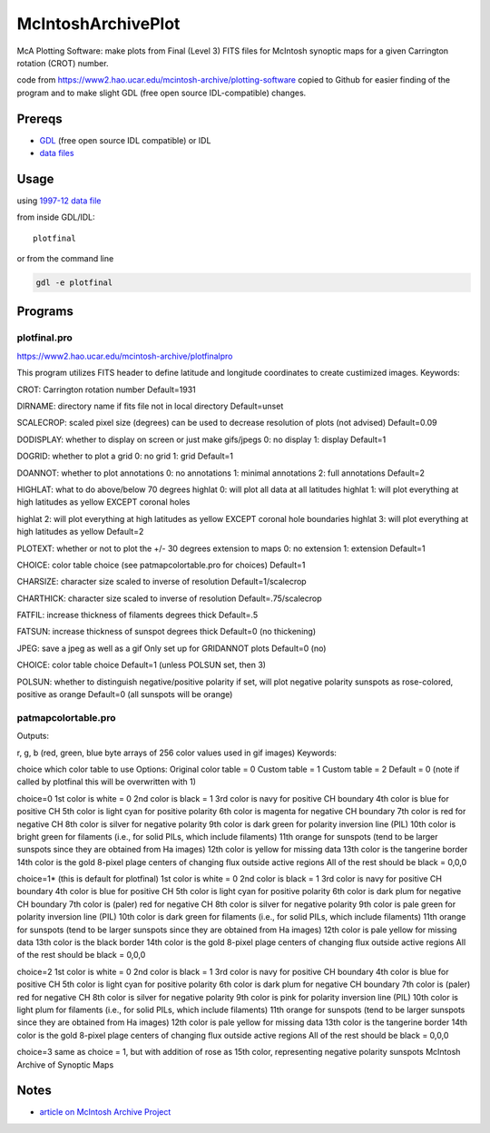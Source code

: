 ===================
McIntoshArchivePlot
===================

McA Plotting Software: make plots from Final (Level 3) FITS files for McIntosh synoptic maps for a given Carrington rotation (CROT) number.
 
code from https://www2.hao.ucar.edu/mcintosh-archive/plotting-software
copied to Github for easier finding of the program and to make slight GDL (free open source IDL-compatible) changes.
 
 
Prereqs
=======

* `GDL <https://www.scivision.co/compiling-gdl-gnudatalanguage-on-ubuntu/>`_ (free open source IDL compatible) or IDL
* `data files <https://www.ngdc.noaa.gov/stp/space-weather/solar-data/solar-imagery/composites/synoptic-maps/mc-intosh/ptmc_level3/ptmc_level3_fits/>`_

 
Usage
=====

using `1997-12 data file <https://www.ngdc.noaa.gov/stp/space-weather/solar-data/solar-imagery/composites/synoptic-maps/mc-intosh/ptmc_level3/ptmc_level3_fits/ptmc_compo_sm_19971226_040108_cr1931_l3.fits.gz>`_

from inside GDL/IDL::

    plotfinal


or from the command line

.. code:: bash

    gdl -e plotfinal

 
Programs
========
 

plotfinal.pro
-------------

https://www2.hao.ucar.edu/mcintosh-archive/plotfinalpro

This program utilizes FITS header to define latitude and longitude coordinates to create custimized images.
Keywords:

CROT: Carrington rotation number
Default=1931

DIRNAME: directory name if fits file not in local directory
Default=unset

SCALECROP: scaled pixel size (degrees)
can be used to decrease resolution of plots (not advised)
Default=0.09

DODISPLAY: whether to display on screen or just make gifs/jpegs
0: no display
1: display
Default=1

DOGRID: whether to plot a grid
0: no grid
1: grid
Default=1

DOANNOT: whether to plot annotations
0: no annotations
1: minimal annotations
2: full annotations
Default=2

HIGHLAT: what to do above/below 70 degrees
highlat 0: will plot all data at all latitudes
highlat 1: will plot everything at high latitudes as yellow EXCEPT coronal holes

highlat 2: will plot everything at high latitudes as yellow
EXCEPT coronal hole boundaries
highlat 3: will plot everything at high latitudes as yellow
Default=2

PLOTEXT: whether or not to plot the +/- 30 degrees extension to maps
0: no extension
1: extension
Default=1

CHOICE: color table choice (see patmapcolortable.pro for choices)
Default=1

CHARSIZE: character size scaled to inverse of resolution
Default=1/scalecrop

CHARTHICK: character size scaled to inverse of resolution
Default=.75/scalecrop

FATFIL: increase thickness of filaments degrees thick
Default=.5

FATSUN: increase thickness of sunspot
degrees thick
Default=0 (no thickening)

JPEG: save a jpeg as well as a gif
Only set up for GRIDANNOT plots
Default=0 (no)

CHOICE:
color table choice
Default=1 (unless POLSUN set, then 3)

POLSUN:
whether to distinguish negative/positive polarity
if set, will plot negative polarity sunspots as rose-colored, positive as orange
Default=0 (all sunspots will be orange)




patmapcolortable.pro
--------------------

Outputs:

r, g, b (red, green, blue byte arrays of 256 color values used in gif images)
Keywords:

choice which color table to use
Options: Original color table = 0
Custom table = 1
Custom table = 2
Default = 0 (note if called by plotfinal this will be overwritten with 1)

choice=0
1st color is white = 0
2nd color is black = 1
3rd color is navy for positive CH boundary
4th color is blue for positive CH
5th color is light cyan for positive polarity
6th color is magenta for negative CH boundary
7th color is red for negative CH
8th color is silver for negative polarity
9th color is dark green for polarity inversion line (PIL)
10th color is bright green for filaments (i.e., for solid PILs, which include filaments)
11th orange for sunspots (tend to be larger sunspots since they are obtained from Ha images)
12th color is yellow for missing data
13th color is the tangerine border
14th color is the gold 8-pixel plage centers of changing flux outside active regions
All of the rest should be black = 0,0,0

choice=1* (this is default for plotfinal)
1st color is white = 0
2nd color is black = 1
3rd color is navy for positive CH boundary
4th color is blue for positive CH
5th color is light cyan for positive polarity
6th color is dark plum for negative CH boundary
7th color is (paler) red for negative CH
8th color is silver for negative polarity
9th color is pale green for polarity inversion line (PIL)
10th color is dark green for filaments (i.e., for solid PILs, which include filaments)
11th orange for sunspots (tend to be larger sunspots since they are obtained from Ha images)
12th color is pale yellow for missing data
13th color is the black border
14th color is the gold 8-pixel plage centers of changing flux outside active regions
All of the rest should be black = 0,0,0

choice=2
1st color is white = 0
2nd color is black = 1
3rd color is navy for positive CH boundary
4th color is blue for positive CH
5th color is light cyan for positive polarity
6th color is dark plum for negative CH boundary
7th color is (paler) red for negative CH
8th color is silver for negative polarity
9th color is pink for polarity inversion line (PIL)
10th color is light plum for filaments (i.e., for solid PILs, which include filaments)
11th orange for sunspots (tend to be larger sunspots since they are obtained from Ha images)
12th color is pale yellow for missing data
13th color is the tangerine border
14th color is the gold 8-pixel plage centers of changing flux outside active regions
All of the rest should be black = 0,0,0

choice=3
same as choice = 1, but with addition of rose as 15th color, representing negative polarity sunspots
McIntosh Archive of Synoptic Maps


Notes
=====

* `article on McIntosh Archive Project <https://eos.org/research-spotlights/preserving-a-45-year-record-of-sunspots?utm_source=eos&utm_medium=email&utm_campaign=EosBuzz011918>`_

